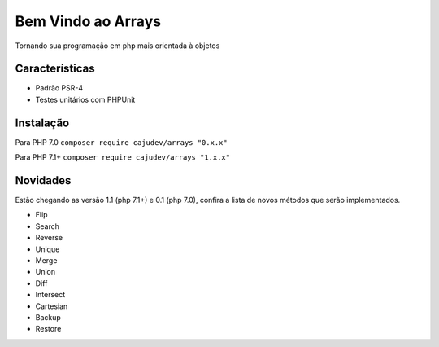 ===================
Bem Vindo ao Arrays
===================

.. image:: https://img.shields.io/packagist/v/cajudev/arrays.svg
   :target: https://packagist.org/packages/cajudev/arrays

.. image:: https://img.shields.io/packagist/dt/cajudev/arrays.svg
   :target: https://packagist.org/packages/cajudev/arrays

.. image:: https://img.shields.io/github/license/cajudev/arrays.svg
   :target: https://raw.githubusercontent.com/cajudev/arrays/master/LICENSE

.. image:: https://img.shields.io/travis/cajudev/arrays.svg
   :target: https://travis-ci.org/cajudev/arrays

.. image:: https://coveralls.io/repos/github/cajudev/arrays/badge.svg?branch=master
   :target: https://coveralls.io/github/cajudev/arrays

.. image:: https://img.shields.io/github/issues/cajudev/arrays.svg
   :target: https://github.com/cajudev/arrays/issues

.. image:: https://img.shields.io/github/contributors/cajudev/arrays.svg
   :target: https://github.com/cajudev/arrays/graphs/contributors

Tornando sua programação em php mais orientada à objetos

Características
===============

* Padrão PSR-4
* Testes unitários com PHPUnit

Instalação
==========

Para PHP 7.0 ``composer require cajudev/arrays "0.x.x"``

Para PHP 7.1+ ``composer require cajudev/arrays "1.x.x"``

Novidades
=========

Estão chegando as versão 1.1 (php 7.1+) e 0.1 (php 7.0), confira a lista de novos métodos que serão implementados.

- Flip
- Search
- Reverse
- Unique
- Merge 
- Union
- Diff
- Intersect
- Cartesian
- Backup
- Restore
